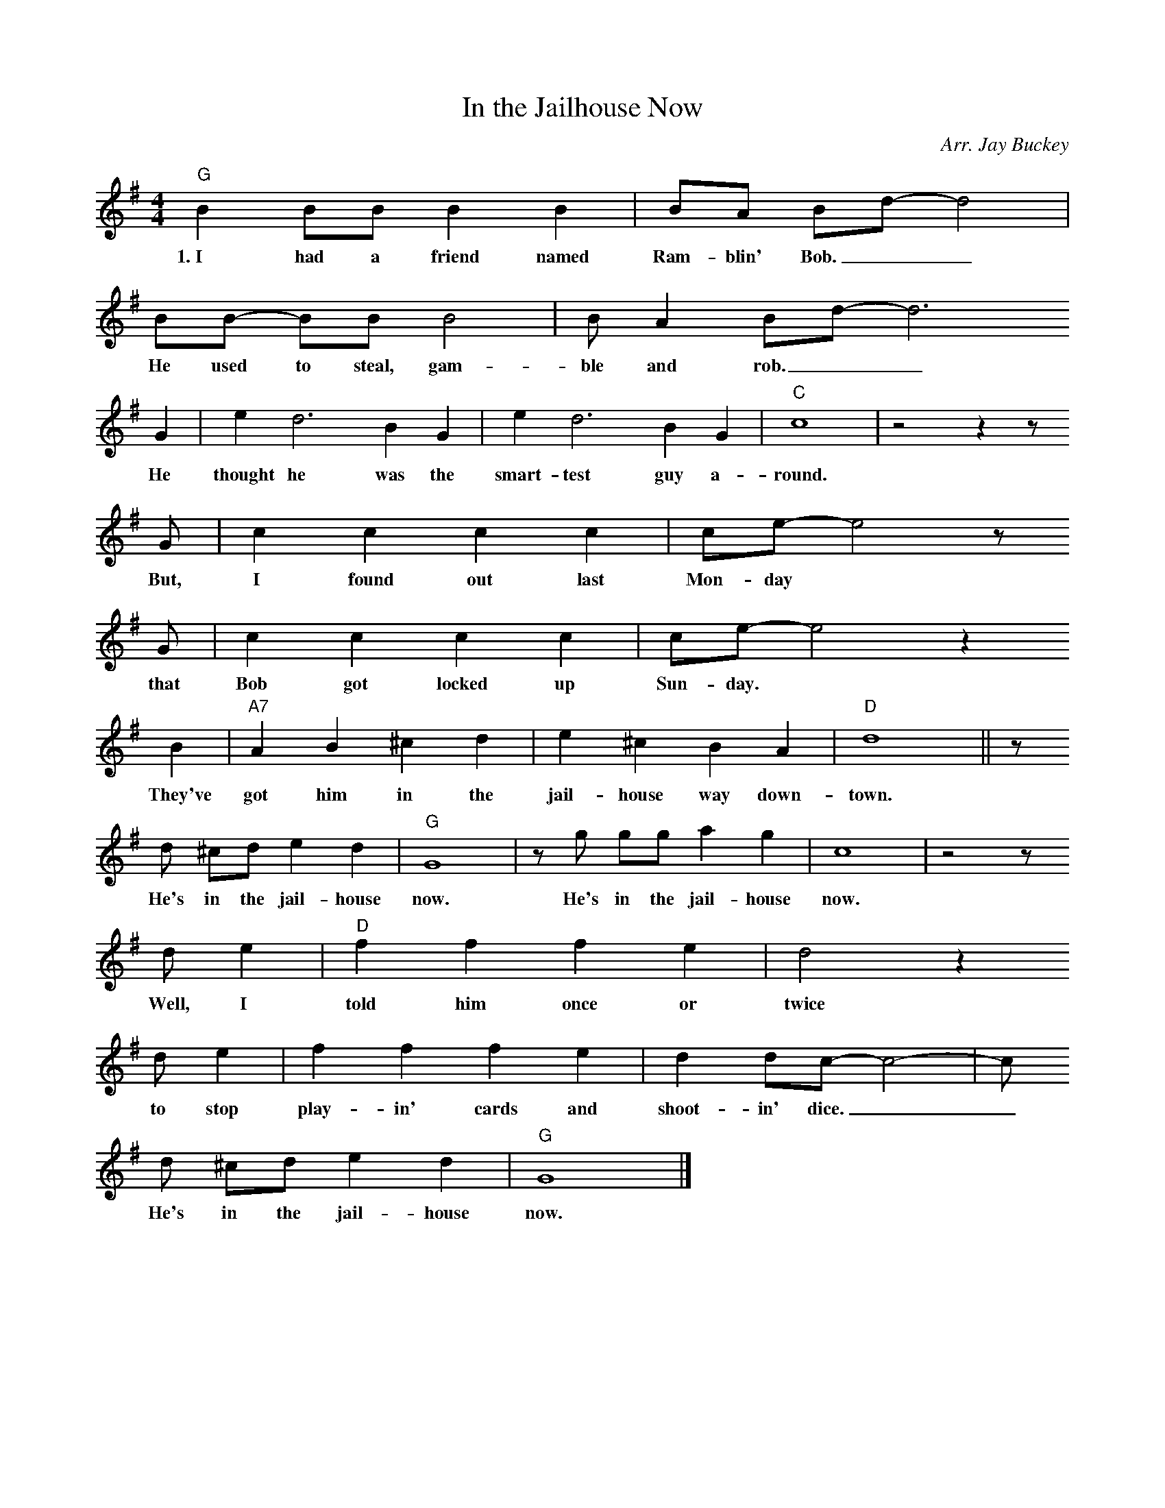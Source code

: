 X: 1
T:In the Jailhouse Now
C:Arr. Jay Buckey
S:jaybuckey.com, Tom Skinner
M:4/4
L:1/4
K:G
"G"B B/B/ B B | B/A/ B/d/-d2 |
w:1.~I had a friend named Ram-blin' Bob.__
B/B/- B/B/ B2 | B/A B/d/- d3
w:He used to steal, gam-ble and rob.__
G | e d3 B G | e d3 B G | "C"c4 | z2 z z/
w:He thought he was the smart-test guy a-round.
G/ | c c c c | c/e/- e2 z/2
w:But, I found out last Mon-day
G/2 | c c c c | c/e/- e2 z
w:that Bob got locked up Sun-day.
B | "A7"A B ^c d | e ^c B A | "D"d4 || z/
w:They've got him in the jail-house way down-town.
d/ ^c/d/ e d | "G"G4 | z/ g/ g/g/ a g | c4 | z2 z/
w:He's in the jail-house now. He's in the jail-house now.
d/ e | "D"f f f e | d2 z
w:Well, I told him once or twice
d/e | f f f e | d d/c/- c2- | c/
w:to stop play-in' cards and shoot-in' dice.__
d/ ^c/d/ e d | "G"G4 |]
w:He's in the jail-house now.
%
W:2. Bob liked to play his poker,
W:Pinochle, whist, and euchre,
W:But shootin dice was his favorite game.
W:He got throw'd in jail
W:With nobody to go his bail.
W:The judge done said that he refused to the fine.
W:He's in the jailhouse now. He's in the jailhouse now.
W:Well, I told him once or twice
W:To stop playin cards and shootin dice.
W:He's in the jailhouse now.
W:
W:3. Well I went out last Tuesday.
W:I met a girl named Suzie.
W:I said I was the swellest guy around.
W:Well, we got to spendin my money,
W:And she started to callin me honey.
W:We took in every cabaret in town.
W:We're in the jailhouse now. We're in the jailhouse now.
W:Well, I told that judge right to his face
W:I don't like to see this place.
W:We're in the jailhouse now.

%---------------------------------------------------------------------

X: 2
T:In the Jailhouse Now
C:Arr. Jay Buckey
S:jaybuckey.com, Tom Skinner
M:4/4
L:1/4
K:F
"F"A A/2A/2 A A | A/2G/2 A/2c/2-c2 |
w:1.~I had a friend named Ram-blin' Bob.__
A/2A/2- A/2A/2 A2 | A/2G A/2c/2- c3
w:He used to steal, gam-ble and rob.__
F | d c3 A F | d c3 A F | "Bb"B4 | z2 z z/2
w:He thought he was the smart-test guy a-round.
F/2 | B B B B | B/2d/2- d2 z/2
w:But, I found out last Mon-day
F/2 | B B B B | B/2d/2- d2 z
w:that Bob got locked up Sun-day.
A | "G7"G A =B c | d =B A G | "C"c4 || z/2
w:They've got him in the jail-house way down-town.
c/2 =B/2c/2 d c | "F"F4 | z/2 f/2 f/2f/2 g f | B4 | z2 z/2
w:He's in the jail-house now. He's in the jail-house now.
c/2 d | "C"e e e d | c2 z
w:Well, I told him once or twice
c/2d | e e e d | c c/2B/2- B2- | B/2
w:to stop play-in' cards and shoot-in' dice.__
c/2 =B/2c/2 d c | "F"F4 |]
w:He's in the jail-house now.
%
W:2. Bob liked to play his poker,
W:Pinochle, whist, and euchre,
W:But shootin dice was his favorite game.
W:He got throw'd in jail
W:With nobody to go his bail.
W:The judge done said that he refused to the fine.
W:He's in the jailhouse now. He's in the jailhouse now.
W:Well, I told him once or twice
W:To stop playin cards and shootin dice.
W:He's in the jailhouse now.
W:
W:3. Well I went out last Tuesday.
W:I met a girl named Suzie.
W:I said I was the swellest guy around.
W:Well, we got to spendin my money,
W:And she started to callin me honey.
W:We took in every cabaret in town.
W:We're in the jailhouse now. We're in the jailhouse now.
W:Well, I told that judge right to his face
W:I don't like to see this place.
W:We're in the jailhouse now.

%---------------------------------------------------------------------

X: 3
T:In the Jailhouse Now
C:Arr. Jay Buckey
S:jaybuckey.com, Tom Skinner
M:4/4
L:1/4
K:D
"D"F F/2F/2 F F | F/2E/2 F/2A/2-A2 |
w:1.~I had a friend named Ram-blin' Bob.__
F/2F/2- F/2F/2 F2 | F/2E F/2A/2- A3
w:He used to steal, gam-ble and rob.__
D | B A3 F D | B A3 F D | "G"G4 | z2 z z/2
w:He thought he was the smart-test guy a-round.
D/2 | G G G G | G/2B/2- B2 z/2
w:But, I found out last Mon-day
D/2 | G G G G | G/2B/2- B2 z
w:that Bob got locked up Sun-day.
F | "E7"E F ^G A | B ^G F E | "A"A4 || z/2
w:They've got him in the jail-house way down-town.
A/2 ^G/2A/2 B A | "D"D4 | z/2 d/2 d/2d/2 e d | G4 | z2 z/2
w:He's in the jail-house now. He's in the jail-house now.
A/2 B | "A"c c c B | A2 z
w:Well, I told him once or twice
A/2B | c c c B | A A/2G/2- G2- | G/2
w:to stop play-in' cards and shoot-in' dice.__
A/2 ^G/2A/2 B A | "D"D4 |]
w:He's in the jail-house now.
%
W:2. Bob liked to play his poker,
W:Pinochle, whist, and euchre,
W:But shootin dice was his favorite game.
W:He got throw'd in jail
W:With nobody to go his bail.
W:The judge done said that he refused to the fine.
W:He's in the jailhouse now. He's in the jailhouse now.
W:Well, I told him once or twice
W:To stop playin cards and shootin dice.
W:He's in the jailhouse now.
W:
W:3. Well I went out last Tuesday.
W:I met a girl named Suzie.
W:I said I was the swellest guy around.
W:Well, we got to spendin my money,
W:And she started to callin me honey.
W:We took in every cabaret in town.
W:We're in the jailhouse now. We're in the jailhouse now.
W:Well, I told that judge right to his face
W:I don't like to see this place.
W:We're in the jailhouse now.

%---------------------------------------------------------------------

X: 4
T:In the Jailhouse Now
C:Arr. Jay Buckey
S:jaybuckey.com, Tom Skinner
M:4/4
L:1/4
K:C
"C"E E/2E/2 E E | E/2D/2 E/2G/2-G2 |
w:1.~I had a friend named Ram-blin' Bob.__
E/2E/2- E/2E/2 E2 | E/2D E/2G/2- G3
w:He used to steal, gam-ble and rob.__
C | A G3 E C | A G3 E C | "F"F4 | z2 z z/2
w:He thought he was the smart-test guy a-round.
C/2 | F F F F | F/2A/2- A2 z/2
w:But, I found out last Mon-day
C/2 | F F F F | F/2A/2- A2 z
w:that Bob got locked up Sun-day.
E | "D7"D E ^F G | A ^F E D | "G"G4 || z/2
w:They've got him in the jail-house way down-town.
G/2 ^F/2G/2 A G | "C"C4 | z/2 c/2 c/2c/2 d c | F4 | z2 z/2
w:He's in the jail-house now. He's in the jail-house now.
G/2 A | "G"B B B A | G2 z
w:Well, I told him once or twice
G/2A | B B B A | G G/2F/2- F2- | F/2
w:to stop play-in' cards and shoot-in' dice.__
G/2 ^F/2G/2 A G | "C"C4 |]
w:He's in the jail-house now.
%
W:2. Bob liked to play his poker,
W:Pinochle, whist, and euchre,
W:But shootin dice was his favorite game.
W:He got throw'd in jail
W:With nobody to go his bail.
W:The judge done said that he refused to the fine.
W:He's in the jailhouse now. He's in the jailhouse now.
W:Well, I told him once or twice
W:To stop playin cards and shootin dice.
W:He's in the jailhouse now.
W:
W:3. Well I went out last Tuesday.
W:I met a girl named Suzie.
W:I said I was the swellest guy around.
W:Well, we got to spendin my money,
W:And she started to callin me honey.
W:We took in every cabaret in town.
W:We're in the jailhouse now. We're in the jailhouse now.
W:Well, I told that judge right to his face
W:I don't like to see this place.
W:We're in the jailhouse now.

%---------------------------------------------------------------------

% In The Jailhouse Now (capo 4 in B)
%
% (G) (C) (D7) (D7)(D7) (G)
%
% I (G) had a friend named Ramblin Bob He used to steal gamble and rob
% He thought he was the smartest guy a- (C) round
% Well I found out last Monday that Bob got locked up Sunday
% They've (A) got him in the jailhouse way down- (D) town
%
% Chorus:
% He's in the jailhouse (G) now, He's in the jailhouse (C) now
% Well, I (D7) told him once or twice to stop playin cards and shootin dice
% He's in the jailhouse (G) now
% (C) (G) (D7) (G)
%
% Bob liked to play his poker Pinochle whist and euchre
% But shootin dice was his favorite game
% He got throw'd in jail with nobody to go his bail
% The judge done said that he refused to the fine
% (Chorus)
%
% Well I went out last Tuesday I met a girl named Suzie
% I said I was the swellest guy around
% Well we got to spendin my money And she started to callin me honey
% We took in every cabaret in town
%
% We're in the jailhouse now We're in the jailhouse now
% Well I told that judge right to his face I don't like to see this place
% We're in the jailhouse now
